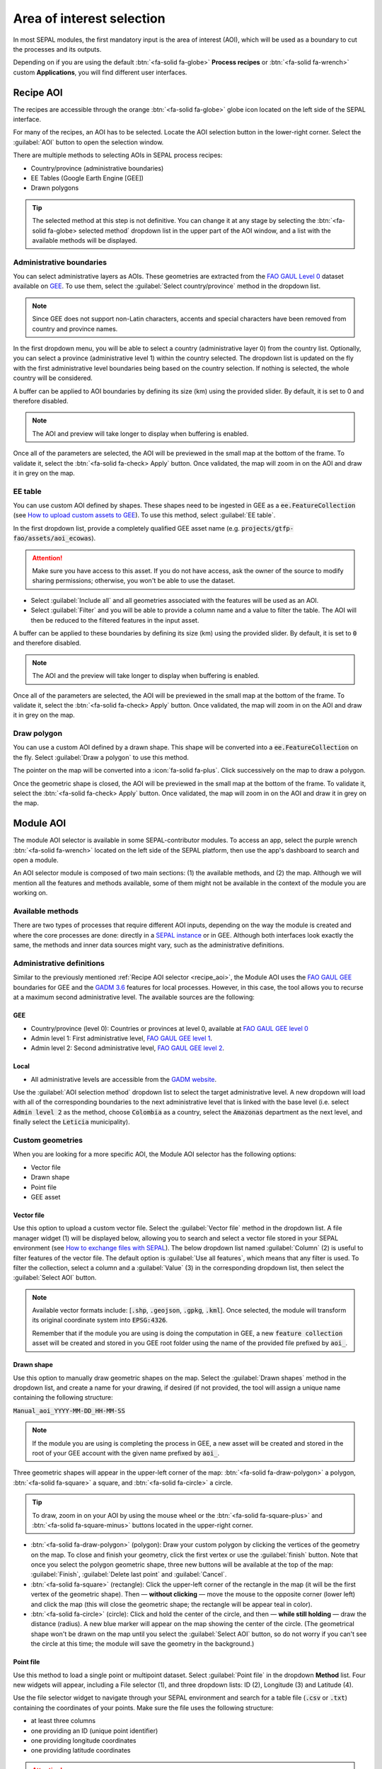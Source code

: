 Area of interest selection
==========================

In most SEPAL modules, the first mandatory input is the area of interest (AOI), which will be used as a boundary to cut the processes and its outputs. 

Depending on if you are using the default :btn:`<fa-solid fa-globe>` **Process recipes** or :btn:`<fa-solid fa-wrench>` custom **Applications**, you will find different user interfaces.

.. _Recipe_AOI:

Recipe AOI
^^^^^^^^^^

The recipes are accessible through the orange :btn:`<fa-solid fa-globe>` globe icon located on the left side of the SEPAL interface.

For many of the recipes, an AOI has to be selected. Locate the AOI selection button in the lower-right corner. Select the :guilabel:`AOI` button to open the selection window.

.. thumbnail:: ../_images/feature/aoi_selector/no_parameters.png
    :title: The five tabs to set up SEPAL optical mosaic parameters
    :group: feature_aoi
    :align: center
    :width: 700

There are multiple methods to selecting AOIs in SEPAL process recipes:

-   Country/province (administrative boundaries)
-   EE Tables (Google Earth Engine [GEE])
-   Drawn polygons

.. thumbnail:: ../_images/feature/aoi_selector/aoi_landing.png
    :title: The three differents ways to select an AOI in SEPAL
    :group: feature_aoi
    :align: center
    :width: 700

.. tip::

    The selected method at this step is not definitive. You can change it at any stage by selecting the :btn:`<fa-solid fa-globe> selected method` dropdown list in the upper part of the AOI window, and a list with the available methods will be displayed.

Administrative boundaries
"""""""""""""""""""""""""

You can select administrative layers as AOIs. These geometries are extracted from the `FAO GAUL Level 0 <https://data.apps.fao.org/map/catalog/srv/eng/catalog.search?id=12691#/metadata/9c35ba10-5649-41c8-bdfc-eb78e9e65654>`__ dataset available on `GEE <https://developers.google.com/earth-engine/datasets/catalog/FAO_GAUL_2015_level0>`__. To use them, select the :guilabel:`Select country/province` method in the dropdown list.

.. note::

    Since GEE does not support non-Latin characters, accents and special characters have been removed from country and province names.

In the first dropdown menu, you will be able to select a country (administrative layer 0) from the country list. Optionally, you can select a province (administrative level 1) within the country selected. The dropdown list is updated on the fly with the first administrative level boundaries being based on the country selection. If nothing is selected, the whole country will be considered.

A buffer can be applied to AOI boundaries by defining its size (km) using the provided slider. By default, it is set to 0 and therefore disabled.

.. note::

    The AOI and preview will take longer to display when buffering is enabled.

Once all of the parameters are selected, the AOI will be previewed in the small map at the bottom of the frame. To validate it, select the :btn:`<fa-solid fa-check> Apply` button. Once validated, the map will zoom in on the AOI and draw it in grey on the map.

.. thumbnail:: ../_images/feature/aoi_selector/aoi_administrative.png
    :title: Select AOI based on administrative layers
    :group: feature_aoi
    :align: center
    :width: 700

EE table
""""""""

You can use custom AOI defined by shapes. These shapes need to be ingested in GEE as a :code:`ee.FeatureCollection` (see `How to upload custom assets to GEE <../setup/gee.html#upload-files-to-gee>`__). To use this method, select :guilabel:`EE table`.

In the first dropdown list, provide a completely qualified GEE asset name (e.g. :code:`projects/gtfp-fao/assets/aoi_ecowas`).

.. attention::

    Make sure you have access to this asset. If you do not have access, ask the owner of the source to modify sharing permissions; otherwise, you won't be able to use the dataset.

-   Select :guilabel:`Include all` and all geometries associated with the features will be used as an AOI.
-   Select :guilabel:`Filter` and you will be able to provide a column name and a value to filter the table. The AOI will then be reduced to the filtered features in the input asset.

A buffer can be applied to these boundaries by defining its size (km) using the provided slider. By default, it is set to :code:`0` and therefore disabled.

.. note::

    The AOI and the preview will take longer to display when buffering is enabled.

Once all of the parameters are selected, the AOI will be previewed in the small map at the bottom of the frame. To validate it, select the :btn:`<fa-solid fa-check> Apply` button. Once validated, the map will zoom in on the AOI and draw it in grey on the map.

.. thumbnail:: ../_images/feature/aoi_selector/aoi_table.png
    :title: Select AOI based on EE table
    :group: feature_aoi
    :align: center
    :width: 700

Draw polygon
""""""""""""

You can use a custom AOI defined by a drawn shape. This shape will be converted into a :code:`ee.FeatureCollection` on the fly. Select :guilabel:`Draw a polygon` to use this method.

The pointer on the map will be converted into a :icon:`fa-solid fa-plus`. Click successively on the map to draw a polygon.

Once the geometric shape is closed, the AOI will be previewed in the small map at the bottom of the frame. To validate it, select the :btn:`<fa-solid fa-check> Apply` button. Once validated, the map will zoom in on the AOI and draw it in grey on the map.

.. thumbnail:: ../_images/feature/aoi_selector/aoi_polygon.png
    :title: Select AOI based on drawn polygon
    :group: optical-mosaic-recipe
    :align: center
    :width: 700

Module AOI
^^^^^^^^^^

The module AOI selector is available in some SEPAL-contributor modules. To access an app, select the purple wrench :btn:`<fa-solid fa-wrench>` located on the left side of the SEPAL platform, then use the app's dashboard to search and open a module.

An AOI selector module is composed of two main sections: (1) the available methods, and (2) the map. Although we will mention all the features and methods available, some of them might not be available in the context of the module you are working on.

.. thumbnail:: ../_images/feature/aoi_selector/module_aoi_overview.png
   :title: Module AOI selector
   :align: center
   :width: 700

Available methods
"""""""""""""""""

There are two types of processes that require different AOI inputs, depending on the way the module is created and where the core processes are done: directly in a `SEPAL instance <../modules/index.html#start-instance-manually>`__ or in GEE. Although both interfaces look exactly the same, the methods and inner data sources might vary, such as the administrative definitions.

Administrative definitions
""""""""""""""""""""""""""

Similar to the previously mentioned :ref:`Recipe AOI selector <recipe_aoi>`, the Module AOI uses the `FAO GAUL GEE <https://developers.google.com/earth-engine/datasets/catalog/FAO_GAUL_2015_level0>`__ boundaries for GEE and the `GADM 3.6 <https://gadm.org/data.html>`__ features for local processes. However, in this case, the tool allows you to recurse at a maximum second administrative level. The available sources are the following:

GEE
###

- Country/province (level 0): Countries or provinces at level 0, available at `FAO GAUL GEE level 0 <https://developers.google.com/earth-engine/datasets/catalog/FAO_GAUL_2015_level0>`__
- Admin level 1: First administrative level, `FAO GAUL GEE level 1 <https://developers.google.com/earth-engine/datasets/catalog/FAO_GAUL_2015_level1>`__.
- Admin level 2: Second administrative level, `FAO GAUL GEE level 2 <https://developers.google.com/earth-engine/datasets/catalog/FAO_GAUL_2015_level2>`__.

Local
#####

- All administrative levels are accessible from the `GADM website <https://gadm.org/data.html>`__.

Use the :guilabel:`AOI selection method` dropdown list to select the target administrative level. A new dropdown will load with all of the corresponding boundaries to the next administrative level that is linked with the base level (i.e. select :code:`Admin level 2` as the method, choose :code:`Colombia` as a country, select the :code:`Amazonas` department as the next level, and finally select the :code:`Leticia` municipality).

.. thumbnail:: ../_images/feature/aoi_selector/administrative_selection.png
   :title: Administrative selection
   :align: center
   :width: 700

Custom geometries
"""""""""""""""""

When you are looking for a more specific AOI, the Module AOI selector has the following options:

- Vector file
- Drawn shape
- Point file
- GEE asset

Vector file
###########

Use this option to upload a custom vector file. Select the :guilabel:`Vector file` method in the dropdown list. A file manager widget (1) will be displayed below, allowing you to search and select a vector file stored in your SEPAL environment (see `How to exchange files with SEPAL <https://docs.sepal.io/en/latest/setup/filezilla.html#exchange-files-with-sepal>`_). The below dropdown list named :guilabel:`Column` (2) is useful to filter features of the vector file. The default option is :guilabel:`Use all features`, which means that any filter is used. To filter the collection, select a column and a :guilabel:`Value` (3) in the corresponding dropdown list, then select the :guilabel:`Select AOI` button.

.. thumbnail:: ../_images/feature/aoi_selector/method_vector_file.png
   :title: Module vector file
   :align: center
   :width: 600


.. note::

    Available vector formats include: [:code:`.shp`, :code:`.geojson`, :code:`.gpkg`, :code:`.kml`]. Once selected, the module will transform its original coordinate system into :code:`EPSG:4326`.

    Remember that if the module you are using is doing the computation in GEE, a new :code:`feature collection` asset will be created and stored in you GEE root folder using the name of the provided file prefixed by :code:`aoi_`.

Drawn shape
###########

Use this option to manually draw geometric shapes on the map.  Select the :guilabel:`Drawn shapes` method in the dropdown list, and create a name for your drawing, if desired (if not provided, the tool will assign a unique name containing the following structure:

:code:`Manual_aoi_YYYY-MM-DD_HH-MM-SS`

.. note:: If the module you are using is completing the process in GEE, a new asset will be created and stored in the root of your GEE account with the given name prefixed by :code:`aoi_`.

Three geometric shapes will appear in the upper-left corner of the map: :btn:`<fa-solid fa-draw-polygon>` a polygon, :btn:`<fa-solid fa-square>` a square, and :btn:`<fa-solid fa-circle>` a circle.

.. thumbnail:: ../_images/feature/aoi_selector/map_drawers.png
   :title: Map shapes
   :align: center
   :width: 300

.. tip::

    To draw, zoom in on your AOI by using the mouse wheel or the :btn:`<fa-solid fa-square-plus>` and :btn:`<fa-solid fa-square-minus>` buttons located in the upper-right corner.

- :btn:`<fa-solid fa-draw-polygon>` (polygon): Draw your custom polygon by clicking the vertices of the geometry on the map. To close and finish your geometry, click the first vertex or use the :guilabel:`finish` button. Note that once you select the polygon geometric shape, three new buttons will be available at the top of the map: :guilabel:`Finish`, :guilabel:`Delete last point` and :guilabel:`Cancel`.

- :btn:`<fa-solid fa-square>` (rectangle): Click the upper-left corner of the rectangle in the map (it will be the first vertex of the geometric shape). Then — **without clicking** — move the mouse to the opposite corner (lower left) and click the map (this will close the geometric shape; the rectangle will be appear teal in color).

- :btn:`<fa-solid fa-circle>` (circle): Click and hold the center of the circle, and then — **while still holding** — draw the distance (radius). A new blue marker will appear on the map showing the center of the circle. (The geometrical shape won't be drawn on the map until you select the :guilabel:`Select AOI` button, so do not worry if you can't see the circle at this time; the module will save the geometry in the background.)

Point file
##########

Use this method to load a single point or multipoint dataset. Select :guilabel:`Point file` in the dropdown **Method** list. Four new widgets will appear, including a File selector (1), and three dropdown lists: ID (2), Longitude (3) and Latitude (4).

.. thumbnail:: ../_images/feature/aoi_selector/method_point_file.png
   :title: Map shapes
   :align: center
   :width: 600

Use the file selector widget to navigate through your SEPAL environment and search for a table file (:code:`.csv` or :code:`.txt`) containing the coordinates of your points. Make sure the file uses the following structure:

- at least three columns
- one providing an ID (unique point identifier)
- one providing longitude coordinates
- one providing latitude coordinates

.. attention::

    The point coordinates need to be set in :code:`EPSG:4326`.

Here is an example of a compatible point file:

.. _Point_table:

.. csv-table::
   :header: ID, x, y
   :width: 100%
   :align: center

   1, -74.0, 4.0
   2, -75.0, 5.0

Once the table is loaded, the system will try to automatically identify the :guilabel:`Id`, :guilabel:`Longitude` and :guilabel:`Latitude` columns. When this is not possible, the fields will remain empty and you will have to manually match them.

.. note:: The columns don't have to be named with any specific structure; the only requirement is that your dataset has to be composed of ID, Longitude, and Latitude columns.

GEE asset
#########

Use this method to load a custom feature collection available as an asset in GEE. Select :guilabel:`GEE asset name` in the dropdown method list. Two widgets will appear by default: an Asset selector (1), a dropdown list containing the columns of the selected asset (2), and unique column fields, which is optional (3).

.. thumbnail:: ../_images/feature/aoi_selector/method_asset.png
   :title: Map shapes
   :align: center
   :width: 600

The File selector widget will search for all of the :code:`Table` assets (i.e. Feature collection) stored in your GEE account. You can also copy and paste a custom third-party asset into the text field; however, be sure that you have access permission – otherwise, the module won't be able to use that source and an error will be displayed.

Once you have selected a valid asset, the module will query all of the available columns in your provided asset and display them in the column dropdown widget. By default, all of the features in the dataset will be selected :guilabel:`Use all features`, however, if you are interested in using a specific geometry, select a column to filter your dataset, and a new dropdown list will load all of the unique values for that specific column – select one.

.. note:: This method will only be available when you are using a module that requires a connection to your GEE account. You can check this by navigating through the app's dashboard and noticing the :icon:`fa-solid fa-google` icon at the right side of the shapes.

.. note:: All of the modules do not have all of the mentioned methods. Their availability will depend on the module context (i.e. some apps require polygons, while others require points).

Finally, select the :guilabel:`Select AOI` button. If all of the inputs are correct, you will see a success message and your AOI will be displayed in green on the map. Otherwise, an indicative error message will be displayed.
